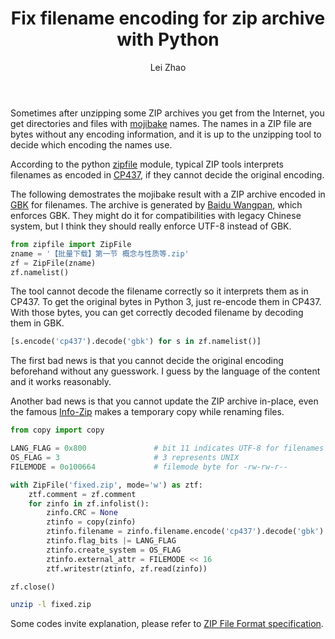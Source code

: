 #+STARTUP: content
#+PROPERTY: header-args:sh :dir ~/Downloads/ :exports both
#+PROPERTY: header-args:python :dir ~/Downloads/ :session fixzip :results list :exports both
#+TITLE: Fix filename encoding for zip archive with Python
#+AUTHOR: Lei Zhao
#+HTML_HEAD: <link type="text/css" href="../styles/syntax-highlight.css" rel="stylesheet"/>
#+HTML_HEAD: <link type="text/css" href="../styles/layout.css" rel="stylesheet"/>
#+HTML_HEAD: <script type="text/javascript" src="../src/post.js"></script>
#+OPTIONS: ^:nil

Sometimes after unzipping some ZIP archives you get from the Internet,
you get directories and files with [[mojibake][mojibake]] names.  The names in a ZIP
file are bytes without any encoding information, and it is up to the
unzipping tool to decide which encoding the names use.

According to the python [[zipfile:zipfile.ZipFile.write][zipfile]] module, typical ZIP tools interprets
filenames as encoded in [[cp437][CP437]], if they cannot decide the original
encoding.

The following demostrates the mojibake result with a ZIP archive
encoded in [[gbk][GBK]] for filenames.  The archive is generated by [[baidu-wangpan][Baidu
Wangpan]], which enforces GBK.  They might do it for compatibilities
with legacy Chinese system, but I think they should really enforce
UTF-8 instead of GBK.

#+BEGIN_SRC python
  from zipfile import ZipFile
  zname = '【批量下载】第一节 概念与性质等.zip'
  zf = ZipFile(zname)
  zf.namelist()
#+END_SRC

#+RESULTS:
- ╬ó╗²╖╓B(1)/╡┌11╓▄╜▓┐╬╠ß╕┘/╡┌╥╗╜┌ ╕┼─ε╙δ╨╘╓╩.pdf
- ╬ó╗²╖╓B(1)/╡┌11╓▄╜▓┐╬╠ß╕┘/userCommands.tex
- ╬ó╗²╖╓B(1)/╡┌11╓▄╜▓┐╬╠ß╕┘/╡┌╢■╜┌ ╗╗╘¬╗²╖╓╖¿.pdf
- ╬ó╗²╖╓B(1)/╡┌11╓▄╜▓┐╬╠ß╕┘/╡┌╚²╜┌ ╖╓▓┐╗²╖╓╖¿.pdf
- ╬ó╗²╖╓B(1)/╡┌11╓▄╜▓┐╬╠ß╕┘/╡┌╢■╜┌ ╗╗╘¬╗²╖╓╖¿.tex
- ╬ó╗²╖╓B(1)/╡┌11╓▄╜▓┐╬╠ß╕┘/╡┌╚²╜┌ ╖╓▓┐╗²╖╓╖¿.tex
- ╬ó╗²╖╓B(1)/╡┌11╓▄╜▓┐╬╠ß╕┘/╡┌╥╗╜┌ ╕┼─ε╙δ╨╘╓╩.tex
- ╬ó╗²╖╓B(1)/╡┌11╓▄╜▓┐╬╠ß╕┘/config.tex


The tool cannot decode the filename correctly so it interprets them as
in CP437.  To get the original bytes in Python 3, just re-encode them
in CP437.  With those bytes, you can get correctly decoded filename by
decoding them in GBK.

#+BEGIN_SRC python
  [s.encode('cp437').decode('gbk') for s in zf.namelist()]
#+END_SRC

#+RESULTS:
- 微积分B(1)/第11周讲课提纲/第一节 概念与性质.pdf
- 微积分B(1)/第11周讲课提纲/userCommands.tex
- 微积分B(1)/第11周讲课提纲/第二节 换元积分法.pdf
- 微积分B(1)/第11周讲课提纲/第三节 分部积分法.pdf
- 微积分B(1)/第11周讲课提纲/第二节 换元积分法.tex
- 微积分B(1)/第11周讲课提纲/第三节 分部积分法.tex
- 微积分B(1)/第11周讲课提纲/第一节 概念与性质.tex
- 微积分B(1)/第11周讲课提纲/config.tex

The first bad news is that you cannot decide the original encoding
beforehand without any guesswork.  I guess by the language of the
content and it works reasonably.

Another bad news is that you cannot update the ZIP archive in-place,
even the famous [[info-zip:rename][Info-Zip]] makes a temporary copy while renaming files.

#+BEGIN_SRC python
  from copy import copy

  LANG_FLAG = 0x800               # bit 11 indicates UTF-8 for filenames
  OS_FLAG = 3                     # 3 represents UNIX
  FILEMODE = 0o100664             # filemode byte for -rw-rw-r--

  with ZipFile('fixed.zip', mode='w') as ztf:
      ztf.comment = zf.comment
      for zinfo in zf.infolist():
          zinfo.CRC = None
          ztinfo = copy(zinfo)
          ztinfo.filename = zinfo.filename.encode('cp437').decode('gbk')
          ztinfo.flag_bits |= LANG_FLAG
          ztinfo.create_system = OS_FLAG
          ztinfo.external_attr = FILEMODE << 16
          ztf.writestr(ztinfo, zf.read(zinfo))

  zf.close()
#+END_SRC

#+RESULTS:

#+BEGIN_SRC sh :results verbatim
  unzip -l fixed.zip
#+END_SRC

#+RESULTS:
#+begin_example
Archive:  fixed.zip
  Length      Date    Time    Name
---------  ---------- -----   ----
   347005  2015-06-20 01:40   微积分B(1)/第11周讲课提纲/第一节 概念与性质.pdf
      387  2015-06-20 01:40   微积分B(1)/第11周讲课提纲/userCommands.tex
   241502  2015-06-20 01:40   微积分B(1)/第11周讲课提纲/第二节 换元积分法.pdf
   203684  2015-06-20 01:40   微积分B(1)/第11周讲课提纲/第三节 分部积分法.pdf
     6041  2015-06-20 01:40   微积分B(1)/第11周讲课提纲/第二节 换元积分法.tex
     3123  2015-06-20 01:40   微积分B(1)/第11周讲课提纲/第三节 分部积分法.tex
     8972  2015-06-20 01:40   微积分B(1)/第11周讲课提纲/第一节 概念与性质.tex
      176  2015-06-20 01:40   微积分B(1)/第11周讲课提纲/config.tex
---------                     -------
   810890                     8 files
#+end_example


Some codes invite explanation, please refer to [[zip-spec][ZIP File Format
specification]].


#+LINK: mojibake      https://en.wikipedia.org/wiki/Mojibake
#+LINK: zipfile       https://docs.python.org/3/library/zipfile.html#%s
#+LINK: cp437         https://en.wikipedia.org/wiki/Code_page_437
#+LINK: gbk           https://en.wikipedia.org/wiki/GBK
#+LINK: baidu-wangpan https://en.wikipedia.org/wiki/Baidu_Wangpan
#+LINK: info-zip      http://www.info-zip.org/FAQ.html#%s
#+LINK: zip-spec      https://www.pkware.com/documents/casestudies/APPNOTE.TXT
